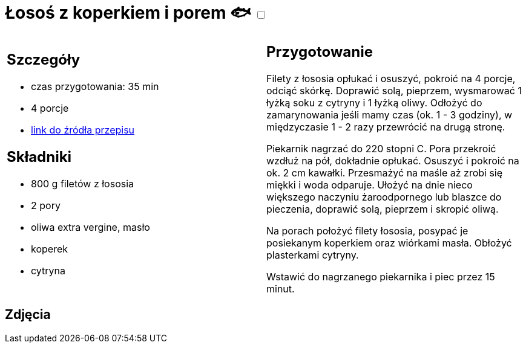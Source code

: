 = Łosoś z koperkiem i porem 🐟 +++ <label class="switch"><input data-status="off" type="checkbox"><span class="slider round"></span></label>+++

[cols=".<a,.<a"]
[frame=none]
[grid=none]
|===
|
== Szczegóły
* czas przygotowania: 35 min
* 4 porcje
* https://www.kwestiasmaku.com/przepis/pieczony-losos-z-koperkiem-porem-i-pomidorkami[link do źródła przepisu]

== Składniki
* 800 g filetów z łososia
* 2 pory
* oliwa extra vergine, masło
* koperek
* cytryna

|
== Przygotowanie

Filety z łososia opłukać i osuszyć, pokroić na 4 porcje, odciąć skórkę. Doprawić solą, pieprzem, wysmarować 1 łyżką soku z cytryny i 1 łyżką oliwy. Odłożyć do zamarynowania jeśli mamy czas (ok. 1 - 3 godziny), w międzyczasie 1 - 2 razy przewrócić na drugą stronę.

Piekarnik nagrzać do 220 stopni C. Pora przekroić wzdłuż na pół, dokładnie opłukać. Osuszyć i pokroić na ok. 2 cm kawałki. Przesmażyć na maśle aż zrobi się miękki i woda odparuje. Ułożyć na dnie nieco większego naczyniu żaroodpornego lub blaszce do pieczenia, doprawić solą, pieprzem i skropić oliwą.

Na porach położyć filety łososia, posypać je posiekanym koperkiem oraz wiórkami masła. Obłożyć plasterkami cytryny.

Wstawić do nagrzanego piekarnika i piec przez 15 minut.

|===

[.text-center]
== Zdjęcia
